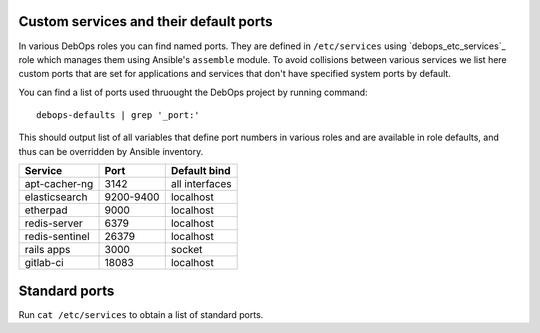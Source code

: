Custom services and their default ports
=======================================

In various DebOps roles you can find named ports. They are defined in
``/etc/services`` using `debops_etc_services`_ role which manages them using
Ansible's ``assemble`` module. To avoid collisions between various services we
list here custom ports that are set for applications and services that don't
have specified system ports by default.

You can find a list of ports used thruought the DebOps project by running
command::

    debops-defaults | grep '_port:'

This should output list of all variables that define port numbers in various
roles and are available in role defaults, and thus can be overridden by Ansible
inventory.


+----------------+-----------+----------------+
| Service        | Port      | Default bind   |
+================+===========+================+
| apt-cacher-ng  | 3142      | all interfaces |
+----------------+-----------+----------------+
| elasticsearch  | 9200-9400 | localhost      |
+----------------+-----------+----------------+
| etherpad       | 9000      | localhost      |
+----------------+-----------+----------------+
| redis-server   | 6379      | localhost      |
+----------------+-----------+----------------+
| redis-sentinel | 26379     | localhost      |
+----------------+-----------+----------------+
| rails apps     | 3000      | socket         |
+----------------+-----------+----------------+
| gitlab-ci      | 18083     | localhost      |
+----------------+-----------+----------------+

Standard ports
==============

Run ``cat /etc/services`` to obtain a list of standard ports.

.. _debops.etc_services: https://github.com/debops/ansible-etc_services/

